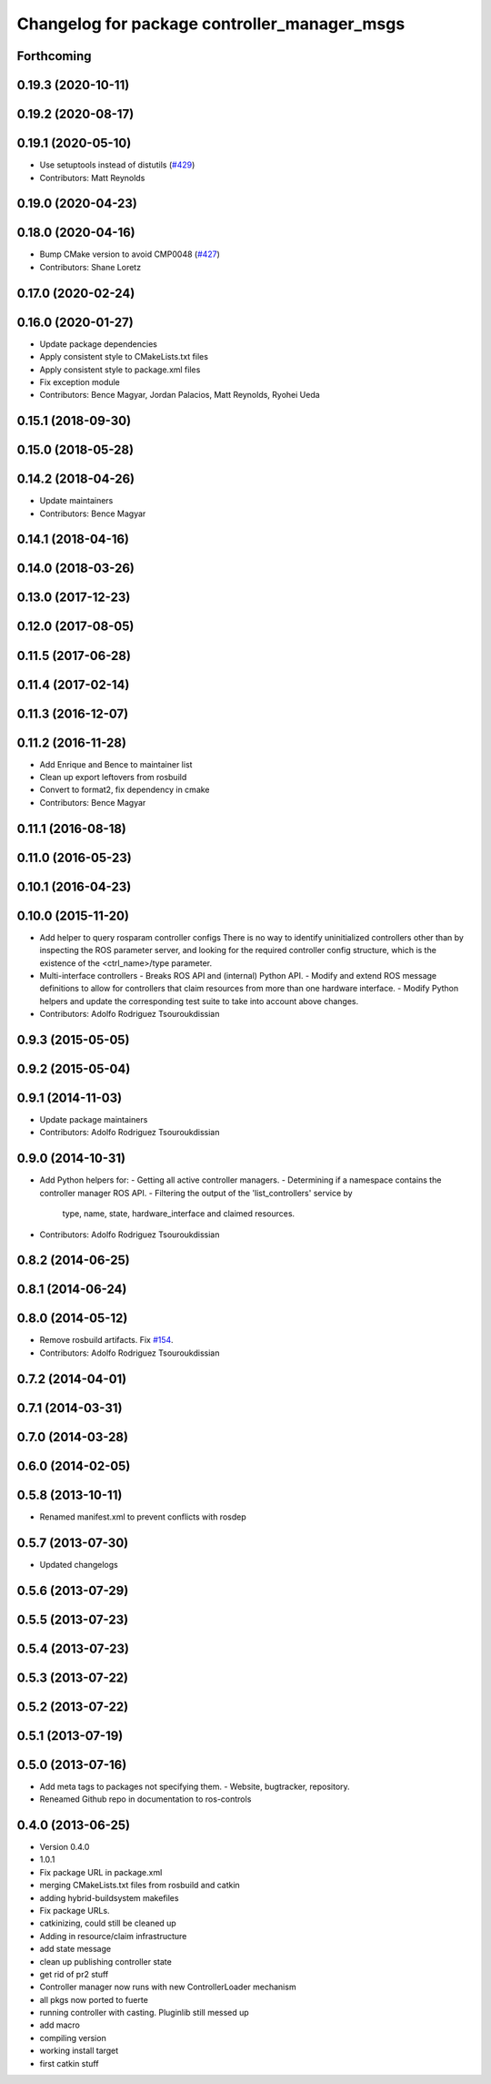 ^^^^^^^^^^^^^^^^^^^^^^^^^^^^^^^^^^^^^^^^^^^^^
Changelog for package controller_manager_msgs
^^^^^^^^^^^^^^^^^^^^^^^^^^^^^^^^^^^^^^^^^^^^^

Forthcoming
-----------

0.19.3 (2020-10-11)
-------------------

0.19.2 (2020-08-17)
-------------------

0.19.1 (2020-05-10)
-------------------
* Use setuptools instead of distutils (`#429 <https://github.com/ros-controls/ros_control/issues/429>`_)
* Contributors: Matt Reynolds

0.19.0 (2020-04-23)
-------------------

0.18.0 (2020-04-16)
-------------------
* Bump CMake version to avoid CMP0048 (`#427 <https://github.com/ros-controls/ros_control/issues/427>`_)
* Contributors: Shane Loretz

0.17.0 (2020-02-24)
-------------------

0.16.0 (2020-01-27)
-------------------
* Update package dependencies
* Apply consistent style to CMakeLists.txt files
* Apply consistent style to package.xml files
* Fix exception module
* Contributors: Bence Magyar, Jordan Palacios, Matt Reynolds, Ryohei Ueda

0.15.1 (2018-09-30)
-------------------

0.15.0 (2018-05-28)
-------------------

0.14.2 (2018-04-26)
-------------------
* Update maintainers
* Contributors: Bence Magyar

0.14.1 (2018-04-16)
-------------------

0.14.0 (2018-03-26)
-------------------

0.13.0 (2017-12-23)
-------------------

0.12.0 (2017-08-05)
-------------------

0.11.5 (2017-06-28)
-------------------

0.11.4 (2017-02-14)
-------------------

0.11.3 (2016-12-07)
-------------------

0.11.2 (2016-11-28)
-------------------
* Add Enrique and Bence to maintainer list
* Clean up export leftovers from rosbuild
* Convert to format2, fix dependency in cmake
* Contributors: Bence Magyar

0.11.1 (2016-08-18)
-------------------

0.11.0 (2016-05-23)
-------------------

0.10.1 (2016-04-23)
-------------------

0.10.0 (2015-11-20)
-------------------
* Add helper to query rosparam controller configs
  There is no way to identify uninitialized controllers other than by inspecting
  the ROS parameter server, and looking for the required controller config
  structure, which is the existence of the <ctrl_name>/type parameter.
* Multi-interface controllers
  - Breaks ROS API and (internal) Python API.
  - Modify and extend ROS message definitions to allow for controllers that
  claim resources from more than one hardware interface.
  - Modify Python helpers and update the corresponding test suite to take into
  account above changes.
* Contributors: Adolfo Rodriguez Tsouroukdissian

0.9.3 (2015-05-05)
------------------

0.9.2 (2015-05-04)
------------------

0.9.1 (2014-11-03)
------------------
* Update package maintainers
* Contributors: Adolfo Rodriguez Tsouroukdissian

0.9.0 (2014-10-31)
------------------
* Add Python helpers for:
  - Getting all active controller managers.
  - Determining if a namespace contains the controller manager ROS API.
  - Filtering the output of the 'list_controllers' service by
    type, name, state, hardware_interface and claimed resources.
* Contributors: Adolfo Rodriguez Tsouroukdissian

0.8.2 (2014-06-25)
------------------

0.8.1 (2014-06-24)
------------------

0.8.0 (2014-05-12)
------------------
* Remove rosbuild artifacts. Fix `#154 <https://github.com/ros-controls/ros_control/issues/154>`_.
* Contributors: Adolfo Rodriguez Tsouroukdissian

0.7.2 (2014-04-01)
------------------

0.7.1 (2014-03-31)
------------------

0.7.0 (2014-03-28)
------------------

0.6.0 (2014-02-05)
------------------

0.5.8 (2013-10-11)
------------------
* Renamed manifest.xml to prevent conflicts with rosdep

0.5.7 (2013-07-30)
------------------

* Updated changelogs

0.5.6 (2013-07-29)
------------------

0.5.5 (2013-07-23)
------------------

0.5.4 (2013-07-23)
------------------

0.5.3 (2013-07-22)
------------------

0.5.2 (2013-07-22)
------------------

0.5.1 (2013-07-19)
------------------

0.5.0 (2013-07-16)
------------------
* Add meta tags to packages not specifying them.
  - Website, bugtracker, repository.
* Reneamed Github repo in documentation to ros-controls

0.4.0 (2013-06-25)
------------------
* Version 0.4.0
* 1.0.1
* Fix package URL in package.xml
* merging CMakeLists.txt files from rosbuild and catkin
* adding hybrid-buildsystem makefiles
* Fix package URLs.
* catkinizing, could still be cleaned up
* Adding in resource/claim infrastructure
* add state message
* clean up publishing controller state
* get rid of pr2 stuff
* Controller manager now runs with new ControllerLoader mechanism
* all pkgs now ported to fuerte
* running controller with casting. Pluginlib still messed up
* add macro
* compiling version
* working install target
* first catkin stuff
